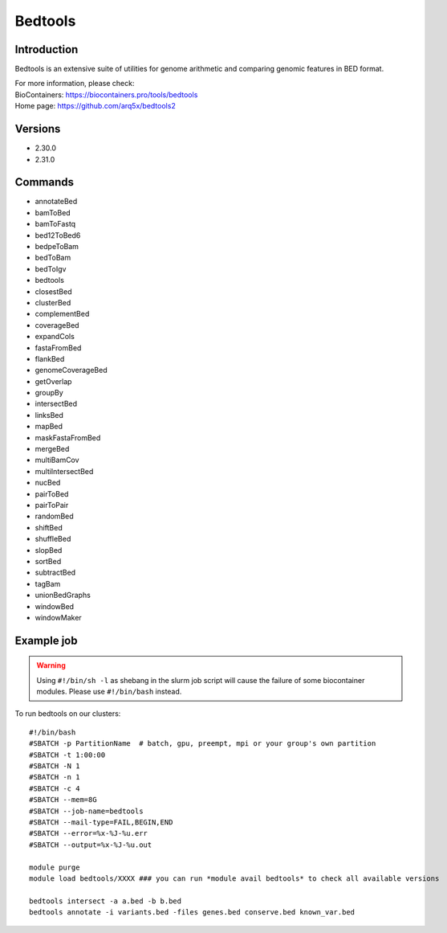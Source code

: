 .. _backbone-label:

Bedtools
==============================

Introduction
~~~~~~~~
Bedtools is an extensive suite of utilities for genome arithmetic and comparing genomic features in BED format.


| For more information, please check:
| BioContainers: https://biocontainers.pro/tools/bedtools 
| Home page: https://github.com/arq5x/bedtools2

Versions
~~~~~~~~
- 2.30.0
- 2.31.0

Commands
~~~~~~~
- annotateBed
- bamToBed
- bamToFastq
- bed12ToBed6
- bedpeToBam
- bedToBam
- bedToIgv
- bedtools
- closestBed
- clusterBed
- complementBed
- coverageBed
- expandCols
- fastaFromBed
- flankBed
- genomeCoverageBed
- getOverlap
- groupBy
- intersectBed
- linksBed
- mapBed
- maskFastaFromBed
- mergeBed
- multiBamCov
- multiIntersectBed
- nucBed
- pairToBed
- pairToPair
- randomBed
- shiftBed
- shuffleBed
- slopBed
- sortBed
- subtractBed
- tagBam
- unionBedGraphs
- windowBed
- windowMaker

Example job
~~~~~
.. warning::
    Using ``#!/bin/sh -l`` as shebang in the slurm job script will cause the failure of some biocontainer modules. Please use ``#!/bin/bash`` instead.

To run bedtools on our clusters::

 #!/bin/bash
 #SBATCH -p PartitionName  # batch, gpu, preempt, mpi or your group's own partition
 #SBATCH -t 1:00:00
 #SBATCH -N 1
 #SBATCH -n 1
 #SBATCH -c 4
 #SBATCH --mem=8G
 #SBATCH --job-name=bedtools
 #SBATCH --mail-type=FAIL,BEGIN,END
 #SBATCH --error=%x-%J-%u.err
 #SBATCH --output=%x-%J-%u.out

 module purge
 module load bedtools/XXXX ### you can run *module avail bedtools* to check all available versions

 bedtools intersect -a a.bed -b b.bed
 bedtools annotate -i variants.bed -files genes.bed conserve.bed known_var.bed
